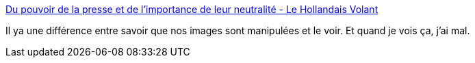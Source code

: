 :jbake-type: post
:jbake-status: published
:jbake-title: Du pouvoir de la presse et de l’importance de leur neutralité - Le Hollandais Volant
:jbake-tags: journalisme,information,manipulation,_mois_déc.,_année_2013
:jbake-date: 2013-12-02
:jbake-depth: ../
:jbake-uri: shaarli/1385979807000.adoc
:jbake-source: https://nicolas-delsaux.hd.free.fr/Shaarli?searchterm=http%3A%2F%2Flehollandaisvolant.net%2F%3Fd%3D2013%2F12%2F01%2F21%2F19%2F20-du-pouvoir-de-la-presse-et-de-limportance-de-leur-neutralite&searchtags=journalisme+information+manipulation+_mois_d%C3%A9c.+_ann%C3%A9e_2013
:jbake-style: shaarli

http://lehollandaisvolant.net/?d=2013/12/01/21/19/20-du-pouvoir-de-la-presse-et-de-limportance-de-leur-neutralite[Du pouvoir de la presse et de l’importance de leur neutralité - Le Hollandais Volant]

Il ya une différence entre savoir que nos images sont manipulées et le voir. Et quand je vois ça, j'ai mal.
